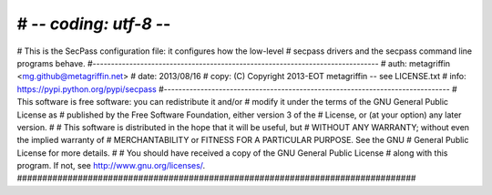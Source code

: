 # -*- coding: utf-8 -*-
###############################################################################
# This is the SecPass configuration file: it configures how the low-level
# secpass drivers and the secpass command line programs behave.
#------------------------------------------------------------------------------
# auth: metagriffin <mg.github@metagriffin.net>
# date: 2013/08/16
# copy: (C) Copyright 2013-EOT metagriffin -- see LICENSE.txt
# info: https://pypi.python.org/pypi/secpass
#------------------------------------------------------------------------------
# This software is free software: you can redistribute it and/or
# modify it under the terms of the GNU General Public License as
# published by the Free Software Foundation, either version 3 of the
# License, or (at your option) any later version.
#
# This software is distributed in the hope that it will be useful, but
# WITHOUT ANY WARRANTY; without even the implied warranty of
# MERCHANTABILITY or FITNESS FOR A PARTICULAR PURPOSE. See the GNU
# General Public License for more details.
#
# You should have received a copy of the GNU General Public License
# along with this program. If not, see http://www.gnu.org/licenses/.
###############################################################################

